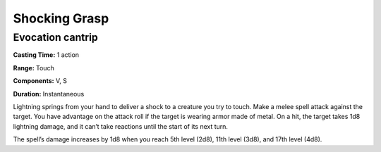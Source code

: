 
Shocking Grasp
-------------------------------------------------------------

Evocation cantrip
^^^^^^^^^^^^^^^^^

**Casting Time:** 1 action

**Range:** Touch

**Components:** V, S

**Duration:** Instantaneous

Lightning springs from your hand to deliver a shock to a creature you
try to touch. Make a melee spell attack against the target. You have
advantage on the attack roll if the target is wearing armor made of
metal. On a hit, the target takes 1d8 lightning damage, and it can’t
take reactions until the start of its next turn.

The spell’s damage increases by 1d8 when you reach 5th level (2d8), 11th
level (3d8), and 17th level (4d8).
